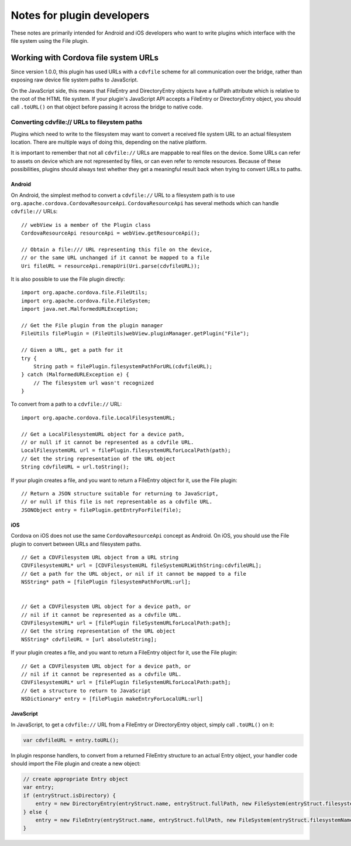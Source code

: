 Notes for plugin developers
===========================

.. rst-class:: right-menu


These notes are primarily intended for Android and iOS developers who
want to write plugins which interface with the file system using the
File plugin.

Working with Cordova file system URLs
-------------------------------------

Since version 1.0.0, this plugin has used URLs with a ``cdvfile`` scheme
for all communication over the bridge, rather than exposing raw device
file system paths to JavaScript.

On the JavaScript side, this means that FileEntry and DirectoryEntry
objects have a fullPath attribute which is relative to the root of the
HTML file system. If your plugin's JavaScript API accepts a FileEntry or
DirectoryEntry object, you should call ``.toURL()`` on that object
before passing it across the bridge to native code.

Converting cdvfile:// URLs to fileystem paths
~~~~~~~~~~~~~~~~~~~~~~~~~~~~~~~~~~~~~~~~~~~~~

Plugins which need to write to the filesystem may want to convert a
received file system URL to an actual filesystem location. There are
multiple ways of doing this, depending on the native platform.

It is important to remember that not all ``cdvfile://`` URLs are
mappable to real files on the device. Some URLs can refer to assets on
device which are not represented by files, or can even refer to remote
resources. Because of these possibilities, plugins should always test
whether they get a meaningful result back when trying to convert URLs to
paths.

Android
^^^^^^^

On Android, the simplest method to convert a ``cdvfile://`` URL to a
filesystem path is to use ``org.apache.cordova.CordovaResourceApi``.
``CordovaResourceApi`` has several methods which can handle
``cdvfile://`` URLs:

::

    // webView is a member of the Plugin class
    CordovaResourceApi resourceApi = webView.getResourceApi();

    // Obtain a file:/// URL representing this file on the device,
    // or the same URL unchanged if it cannot be mapped to a file
    Uri fileURL = resourceApi.remapUri(Uri.parse(cdvfileURL));

It is also possible to use the File plugin directly:

::

    import org.apache.cordova.file.FileUtils;
    import org.apache.cordova.file.FileSystem;
    import java.net.MalformedURLException;

    // Get the File plugin from the plugin manager
    FileUtils filePlugin = (FileUtils)webView.pluginManager.getPlugin("File");

    // Given a URL, get a path for it
    try {
        String path = filePlugin.filesystemPathForURL(cdvfileURL);
    } catch (MalformedURLException e) {
        // The filesystem url wasn't recognized
    }

To convert from a path to a ``cdvfile://`` URL:

::

    import org.apache.cordova.file.LocalFilesystemURL;

    // Get a LocalFilesystemURL object for a device path,
    // or null if it cannot be represented as a cdvfile URL.
    LocalFilesystemURL url = filePlugin.filesystemURLforLocalPath(path);
    // Get the string representation of the URL object
    String cdvfileURL = url.toString();

If your plugin creates a file, and you want to return a FileEntry object
for it, use the File plugin:

::

    // Return a JSON structure suitable for returning to JavaScript,
    // or null if this file is not representable as a cdvfile URL.
    JSONObject entry = filePlugin.getEntryForFile(file);

iOS
^^^

Cordova on iOS does not use the same ``CordovaResourceApi`` concept as
Android. On iOS, you should use the File plugin to convert between URLs
and filesystem paths.

::

    // Get a CDVFilesystem URL object from a URL string
    CDVFilesystemURL* url = [CDVFilesystemURL fileSystemURLWithString:cdvfileURL];
    // Get a path for the URL object, or nil if it cannot be mapped to a file
    NSString* path = [filePlugin filesystemPathForURL:url];


    // Get a CDVFilesystem URL object for a device path, or
    // nil if it cannot be represented as a cdvfile URL.
    CDVFilesystemURL* url = [filePlugin fileSystemURLforLocalPath:path];
    // Get the string representation of the URL object
    NSString* cdvfileURL = [url absoluteString];

If your plugin creates a file, and you want to return a FileEntry object
for it, use the File plugin:

::

    // Get a CDVFilesystem URL object for a device path, or
    // nil if it cannot be represented as a cdvfile URL.
    CDVFilesystemURL* url = [filePlugin fileSystemURLforLocalPath:path];
    // Get a structure to return to JavaScript
    NSDictionary* entry = [filePlugin makeEntryForLocalURL:url]

JavaScript
^^^^^^^^^^

In JavaScript, to get a ``cdvfile://`` URL from a FileEntry or
DirectoryEntry object, simply call ``.toURL()`` on it:

.. code-block:: javascript

    var cdvfileURL = entry.toURL();

In plugin response handlers, to convert from a returned FileEntry
structure to an actual Entry object, your handler code should import the
File plugin and create a new object:

.. code-block:: javascript

    // create appropriate Entry object
    var entry;
    if (entryStruct.isDirectory) {
        entry = new DirectoryEntry(entryStruct.name, entryStruct.fullPath, new FileSystem(entryStruct.filesystemName));
    } else {
        entry = new FileEntry(entryStruct.name, entryStruct.fullPath, new FileSystem(entryStruct.filesystemName));
    }
